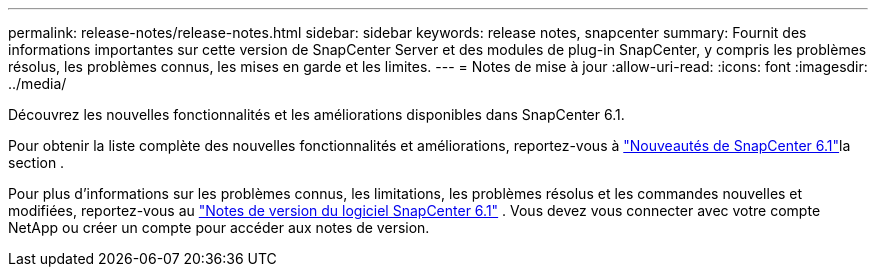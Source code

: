 ---
permalink: release-notes/release-notes.html 
sidebar: sidebar 
keywords: release notes, snapcenter 
summary: Fournit des informations importantes sur cette version de SnapCenter Server et des modules de plug-in SnapCenter, y compris les problèmes résolus, les problèmes connus, les mises en garde et les limites. 
---
= Notes de mise à jour
:allow-uri-read: 
:icons: font
:imagesdir: ../media/


[role="lead"]
Découvrez les nouvelles fonctionnalités et les améliorations disponibles dans SnapCenter 6.1.

Pour obtenir la liste complète des nouvelles fonctionnalités et améliorations, reportez-vous à link:what's-new-in-snapcenter61.html["Nouveautés de SnapCenter 6.1"]la section .

Pour plus d'informations sur les problèmes connus, les limitations, les problèmes résolus et les commandes nouvelles et modifiées, reportez-vous au https://library.netapp.com/ecm/ecm_download_file/ECMLP3337665["Notes de version du logiciel SnapCenter 6.1"^] . Vous devez vous connecter avec votre compte NetApp ou créer un compte pour accéder aux notes de version.
